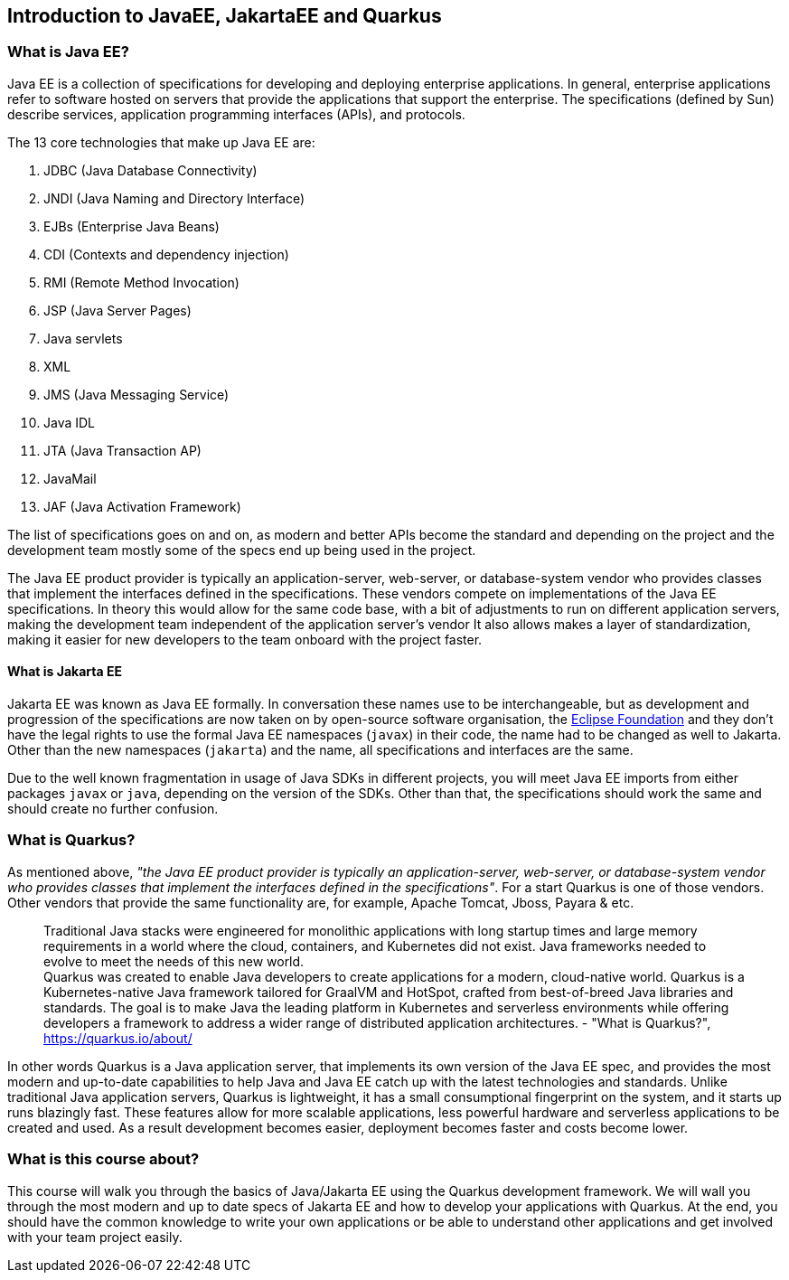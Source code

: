 == Introduction to JavaEE, JakartaEE and Quarkus

=== What is Java EE?

Java EE is a collection of specifications for developing and deploying enterprise applications.
In general, enterprise applications refer to software hosted on servers that provide the applications that support the enterprise.
The specifications (defined by Sun) describe services, application programming interfaces (APIs), and protocols.

The 13 core technologies that make up Java EE are:

. JDBC (Java Database Connectivity)
. JNDI (Java Naming and Directory Interface)
. EJBs (Enterprise Java Beans)
. CDI (Contexts and dependency injection)
. RMI (Remote Method Invocation)
. JSP (Java Server Pages)
. Java servlets
. XML
. JMS (Java Messaging Service)
. Java IDL
. JTA (Java Transaction AP)
. JavaMail
. JAF (Java Activation Framework)

The list of specifications goes on and on, as modern and better APIs become the standard and depending on the project and the development team mostly some of the specs end up being used in the project.

The Java EE product provider is typically an application-server, web-server, or database-system vendor who provides classes that implement the interfaces defined in the specifications. 
These vendors compete on implementations of the Java EE specifications.
In theory this would allow for the same code base, with a bit of adjustments to run on different application servers, making the development team independent of the application server's vendor
It also allows makes a layer of standardization, making it easier for new developers to the team onboard with the project faster.

==== What is Jakarta EE

Jakarta EE was known as Java EE formally.
In conversation these names use to be interchangeable, but as development and progression of the specifications are now taken on by open-source software organisation, the https://www.eclipse.org/org/foundation/[Eclipse Foundation] and they don't have the legal rights to use the formal Java EE namespaces (`javax`) in their code, the name had to be changed as well to Jakarta.
Other than the new namespaces (`jakarta`) and the name, all specifications and interfaces are the same.

Due to the well known fragmentation in usage of Java SDKs in different projects, you will meet Java EE imports from either packages `javax` or `java`, depending on the version of the SDKs.
Other than that, the specifications should work the same and should create no further confusion.

=== What is Quarkus?

As mentioned above, _"the Java EE product provider is typically an application-server, web-server, or database-system vendor who provides classes that implement the interfaces defined in the specifications"_.
For a start Quarkus is one of those vendors.
Other vendors that provide the same functionality are, for example, Apache Tomcat, Jboss, Payara & etc.

> Traditional Java stacks were engineered for monolithic applications with long startup times and large memory requirements in a world where the cloud, containers, and Kubernetes did not exist. Java frameworks needed to evolve to meet the needs of this new world.
 +
Quarkus was created to enable Java developers to create applications for a modern, cloud-native world. Quarkus is a Kubernetes-native Java framework tailored for GraalVM and HotSpot, crafted from best-of-breed Java libraries and standards. The goal is to make Java the leading platform in Kubernetes and serverless environments while offering developers a framework to address a wider range of distributed application architectures. - "What is Quarkus?", https://quarkus.io/about/

In other words Quarkus is a Java application server, that implements its own version of the Java EE spec, and provides the most modern and up-to-date capabilities to help Java and Java EE catch up with the latest technologies and standards.
Unlike traditional Java application servers, Quarkus is lightweight, it has a small consumptional fingerprint on the system, and it starts up runs blazingly fast.
These features allow for more scalable applications, less powerful hardware and serverless applications to be created and used.
As a result development becomes easier, deployment becomes faster and costs become lower.

=== What is this course about?

This course will walk you through the basics of Java/Jakarta EE using the Quarkus development framework.
We will wall you through the most modern and up to date specs of Jakarta EE and how to develop your applications with Quarkus.
At the end, you should have the common knowledge to write your own applications or be able to understand other applications and get involved with your team project easily.